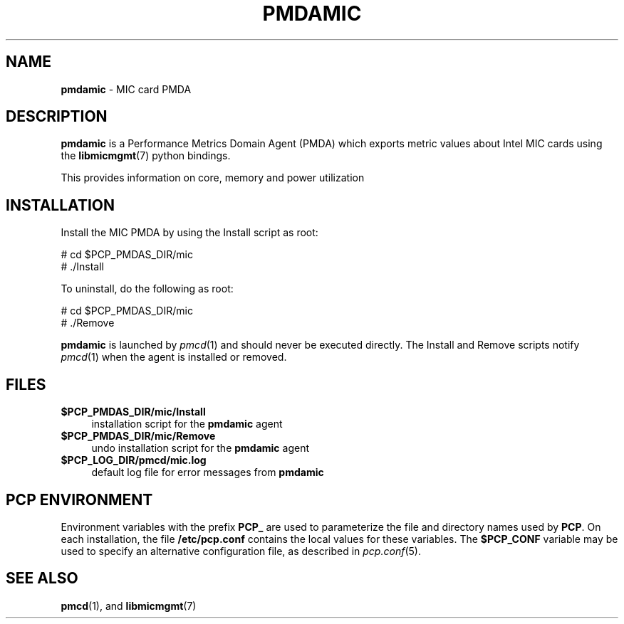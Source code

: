'\"macro stdmacro
.\"
.\" Copyright (c) 2015 Martins Innus.
.\"
.\" This program is free software; you can redistribute it and/or modify it
.\" under the terms of the GNU General Public License as published by the
.\" Free Software Foundation; either version 2 of the License, or (at your
.\" option) any later version.
.\"
.\" This program is distributed in the hope that it will be useful, but
.\" WITHOUT ANY WARRANTY; without even the implied warranty of MERCHANTABILITY
.\" or FITNESS FOR A PARTICULAR PURPOSE.  See the GNU General Public License
.\" for more details.
.\"
.\"
.TH PMDAMIC 1 "PCP" "Performance Co-Pilot"
.SH NAME
\f3pmdamic\f1 \- MIC card PMDA
.SH DESCRIPTION
\f3pmdamic\f1 is a Performance Metrics Domain Agent (PMDA) which exports
metric values about Intel MIC cards using the
.BR libmicmgmt (7)
python bindings.
.PP
This provides information on core, memory and power utilization
.PP
.SH INSTALLATION
Install the MIC PMDA by using the Install script as root:
.PP
      # cd $PCP_PMDAS_DIR/mic
.br
      # ./Install
.PP
To uninstall, do the following as root:
.PP
      # cd $PCP_PMDAS_DIR/mic
.br
      # ./Remove
.PP
\fBpmdamic\fR is launched by \fIpmcd\fR(1) and should never be executed
directly. The Install and Remove scripts notify \fIpmcd\fR(1) when the
agent is installed or removed.
.SH FILES
.IP "\fB$PCP_PMDAS_DIR/mic/Install\fR" 4
installation script for the \fBpmdamic\fR agent
.IP "\fB$PCP_PMDAS_DIR/mic/Remove\fR" 4
undo installation script for the \fBpmdamic\fR agent
.IP "\fB$PCP_LOG_DIR/pmcd/mic.log\fR" 4
default log file for error messages from \fBpmdamic\fR
.SH PCP ENVIRONMENT
Environment variables with the prefix \fBPCP_\fR are used to parameterize
the file and directory names used by \fBPCP\fR. On each installation, the
file \fB/etc/pcp.conf\fR contains the local values for these variables.
The \fB$PCP_CONF\fR variable may be used to specify an alternative
configuration file, as described in \fIpcp.conf\fR(5).
.SH SEE ALSO
.BR pmcd (1),
and
.BR libmicmgmt (7)
